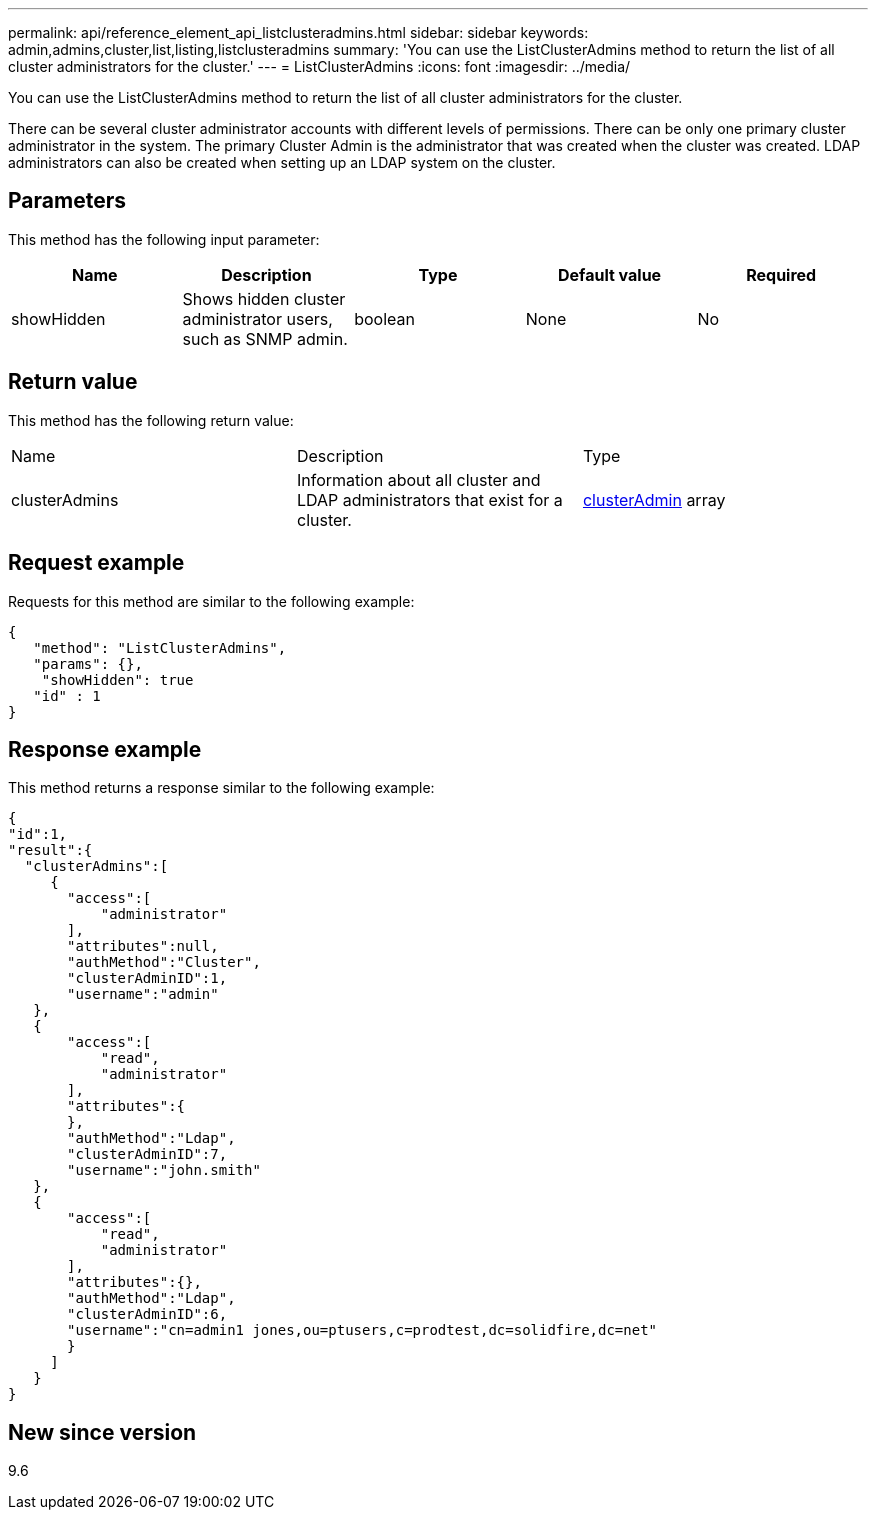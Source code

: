 ---
permalink: api/reference_element_api_listclusteradmins.html
sidebar: sidebar
keywords: admin,admins,cluster,list,listing,listclusteradmins
summary: 'You can use the ListClusterAdmins method to return the list of all cluster administrators for the cluster.'
---
= ListClusterAdmins
:icons: font
:imagesdir: ../media/

[.lead]
You can use the ListClusterAdmins method to return the list of all cluster administrators for the cluster.

There can be several cluster administrator accounts with different levels of permissions. There can be only one primary cluster administrator in the system. The primary Cluster Admin is the administrator that was created when the cluster was created. LDAP administrators can also be created when setting up an LDAP system on the cluster.

== Parameters

This method has the following input parameter:

[options="header"]
|===
|Name |Description |Type |Default value |Required
a|
showHidden
a|
Shows hidden cluster administrator users, such as SNMP admin.
a|
boolean
a|
None
a|
No
|===

== Return value

This method has the following return value:

|===
|Name |Description |Type
a|
clusterAdmins
a|
Information about all cluster and LDAP administrators that exist for a cluster.
a|
xref:reference_element_api_clusteradmin.adoc[clusterAdmin] array
|===

== Request example

Requests for this method are similar to the following example:

----
{
   "method": "ListClusterAdmins",
   "params": {},
    "showHidden": true
   "id" : 1
}
----

== Response example

This method returns a response similar to the following example:

----
{
"id":1,
"result":{
  "clusterAdmins":[
     {
       "access":[
           "administrator"
       ],
       "attributes":null,
       "authMethod":"Cluster",
       "clusterAdminID":1,
       "username":"admin"
   },
   {
       "access":[
           "read",
           "administrator"
       ],
       "attributes":{
       },
       "authMethod":"Ldap",
       "clusterAdminID":7,
       "username":"john.smith"
   },
   {
       "access":[
           "read",
           "administrator"
       ],
       "attributes":{},
       "authMethod":"Ldap",
       "clusterAdminID":6,
       "username":"cn=admin1 jones,ou=ptusers,c=prodtest,dc=solidfire,dc=net"
       }
     ]
   }
}
----

== New since version

9.6
